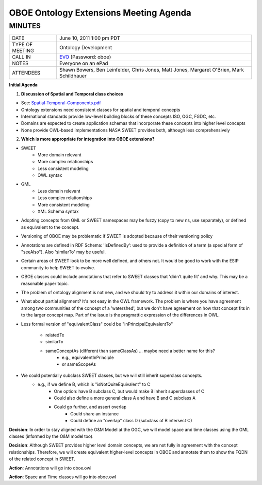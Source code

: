 OBOE Ontology Extensions Meeting Agenda
=======================================
MINUTES
-------
+-------------------+----------------------------------------------------------+
|DATE               | June 10, 2011  1:00 pm PDT                               |
+-------------------+----------------------------------------------------------+
|TYPE OF MEETING    | Ontology Development                                     |
+-------------------+----------------------------------------------------------+
|CALL IN            | EVO_ (Password: oboe)                                    |
+-------------------+----------------------------------------------------------+
|NOTES              | Everyone on an ePad                                      |
+-------------------+----------------------------------------------------------+
|ATTENDEES          | Shawn Bowers, Ben Leinfelder, Chris Jones, Matt Jones,   |
|                   | Margaret O'Brien, Mark Schildhauer                       |
+-------------------+----------------------------------------------------------+

**Initial Agenda**

1. **Discussion of Spatial and Temporal class choices**

- See: Spatial-Temporal-Components.pdf_
- Ontology extensions need consistent classes for spatial and temporal concepts
- International standards provide low-level building blocks of these concepts
  ISO, OGC, FGDC, etc.
- Domains are expected to create application schemas that incorporate these   
  concepts into higher level concepts
- None provide OWL-based implementations NASA SWEET provides both, although less 
  comprehensively

2. **Which is more appropriate for integration into OBOE extensions?**

- SWEET
    - More domain relevant 
    - More complex relationships
    - Less consistent modeling
    - OWL syntax

- GML
    - Less domain relevant 
    - Less complex relationships
    - More consistent modeling
    - XML Schema syntax

- Adopting concepts from GML or SWEET namespaces may be fuzzy (copy to new ns, use separately), or defined as equivalent to the concept.

- Versioning of OBOE may be problematic if SWEET is adopted because of their versioning policy

- Annotations are defined in RDF Schema: 'isDefinedBy': used to provide a definition of a term (a special form of "seeAlso"). Also 'similarTo' may be useful.

- Certain areas of SWEET look to be more well defined, and others not.  It would be good to work with the ESIP community to help SWEET to evolve.

- OBOE classes could include annotations that refer to SWEET classes that 'didn't quite fit' and why.  This may be a reasonable paper topic.

- The problem of ontology alignment is not new, and we should try to address it within our domains of interest.

- What about partial alignment? It's not easy in the OWL framework.  The problem is where you have agreement among two communities of the concept of a 'watershed', but we don't have agreement on how that concept fits in to the larger concept map.  Part of the issue is the pragmattic expression of the differences in OWL.

- Less formal version of "equivalentClass" could be "inPrincipalEquivalentTo"

    - relatedTo
    - similarTo
    - sameConceptAs (different than sameClassAs)  ... maybe need a better name for this?
        - e.g., equivalentInPrinciple
        - or sameScopeAs

- We could potentially subclass SWEET classes, but we will still inherit superclass concepts.
    - e.g., if we define B, which is "isNotQuiteEquivalent" to C
        - One option: have B subclass C, but would make B inherit 
          superclasses of C
        - Could also define a more general class A and have B and C subclass A 
        - Could go further, and assert overlap 
            - Could share an instance
            - Could define an "overlap" class D (subclass of B intersect C)

**Decision**: In order to stay aligned with the O&M Model at the OGC, we will model space and time classes using the GML classes (informed by the O&M model too).  

**Decision**: Although SWEET provides higher level domain concepts, we are not fully in agreement with the concept relationships. Therefore, we will create equivalent higher-level concepts in OBOE and annotate them to show the FQDN of the related concept in SWEET.

**Action**: Annotations will go into oboe.owl

**Action**: Space and Time classes will go into oboe.owl


.. _Spatial-Temporal-Components.pdf: https://code.ecoinformatics.org/code/jmx/private/meetings/20110610-Conference-Call/Spatial-Temporal-Components.pdf

.. _EVO: http://evo.caltech.edu/evoNext/koala.jnlp?meeting=MIM9Ms2D2iDIDl999aDa9I
